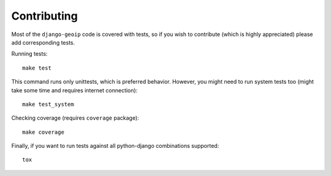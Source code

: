 .. _contributing:

Contributing
============

Most of the ``django-geoip`` code is covered with tests, so if you wish to contribute
(which is highly appreciated) please add corresponding tests.

.. image:: https://secure.travis-ci.org/futurecolors/django-geoip.png?branch=dev
    :target: https://travis-ci.org/futurecolors/django-geoip

.. image:: https://coveralls.io/repos/futurecolors/django-geoip/badge.png?branch=dev
    :target: https://coveralls.io/r/futurecolors/django-geoip/

Running tests::

    make test

This command runs only unittests, which is preferred behavior.
However, you might need to run system tests too (might take some time and requires internet connection)::

    make test_system

Checking coverage (requires ``coverage`` package)::

    make coverage

Finally, if you want to run tests against all python-django combinations supported::

    tox

